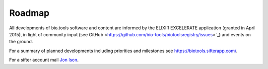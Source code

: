 Roadmap
=======
All developments of bio.tools software and content are informed by the ELIXIR EXCELERATE application (granted in April 2015), in light of community input (see GitHub <https://github.com/bio-tools/biotoolsregistry/issues>`_) and events on the ground.  

For a summary of planned developments including priorities and milestones see https://biotools.sifterapp.com/.

For a sifter account mail `Jon Ison <mailto:jison@bioinformatics.dtu.dk>`_.  
